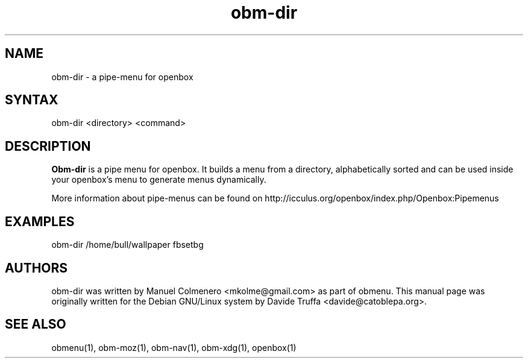 .TH "obm-dir" "1" "1.0" "Davide Truffa" "Openbox Pipe Menu"
.SH "NAME"
.LP 
obm\-dir \- a pipe\-menu for openbox
.SH "SYNTAX"
.LP 
obm\-dir <directory> <command>
.SH "DESCRIPTION"
.LP 
\fBObm\-dir\fR is a pipe menu for openbox.
It builds a menu from a directory, alphabetically sorted and can be used inside your openbox's menu to generate menus dynamically.
.LP 
More information about pipe\-menus can be found on http://icculus.org/openbox/index.php/Openbox:Pipemenus
.SH "EXAMPLES"
.LP 
obm\-dir /home/bull/wallpaper fbsetbg
.LP 

.SH "AUTHORS"
.LP 
obm\-dir  was  written by Manuel Colmenero <mkolme@gmail.com> as part of obmenu. This manual page was originally written for the Debian GNU/Linux system by Davide Truffa <davide@catoblepa.org>.
.SH "SEE ALSO"
.LP 
obmenu(1), obm\-moz(1), obm\-nav(1), obm\-xdg(1), openbox(1)
